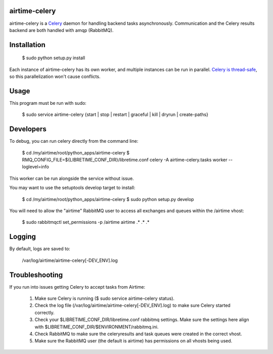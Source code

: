 airtime-celery
==============

airtime-celery is a Celery_ daemon for handling backend tasks asynchronously.
Communication and the Celery results backend are both handled with amqp (RabbitMQ).

Installation
============

    $ sudo python setup.py install

Each instance of airtime-celery has its own worker, and multiple instances can be run in parallel.
`Celery is thread-safe`_, so this parallelization won't cause conflicts.

.. _Celery: http://www.celeryproject.org/
.. _Celery is thread-safe: http://celery.readthedocs.org/en/latest/userguide/application.html

Usage
=====

This program must be run with sudo:

    $ sudo service airtime-celery {start | stop | restart | graceful | kill | dryrun | create-paths}

Developers
==========

To debug, you can run celery directly from the command line:

    $ cd /my/airtime/root/python_apps/airtime-celery
    $ RMQ_CONFIG_FILE=${LIBRETIME_CONF_DIR}/libretime.conf celery -A airtime-celery.tasks worker --loglevel=info

This worker can be run alongside the service without issue.

You may want to use the setuptools develop target to install:

    $ cd /my/airtime/root/python_apps/airtime-celery
    $ sudo python setup.py develop

You will need to allow the "airtime" RabbitMQ user to access all exchanges and queues within the /airtime vhost:

    $ sudo rabbitmqctl set_permissions -p /airtime airtime .\* .\* .\*

Logging
=======

By default, logs are saved to:

    /var/log/airtime/airtime-celery[-DEV_ENV].log

Troubleshooting
===============

If you run into issues getting Celery to accept tasks from Airtime:

    1) Make sure Celery is running ($ sudo service airtime-celery status).

    2) Check the log file (/var/log/airtime/airtime-celery[-DEV_ENV].log) to make sure Celery started correctly.

    3) Check your $LIBRETIME_CONF_DIR/libretime.conf rabbitmq settings. Make sure the settings here align with
       $LIBRETIME_CONF_DIR/$ENVIRONMENT/rabbitmq.ini.

    4) Check RabbitMQ to make sure the celeryresults and task queues were created in the correct vhost.

    5) Make sure the RabbitMQ user (the default is airtime) has permissions on all vhosts being used.
